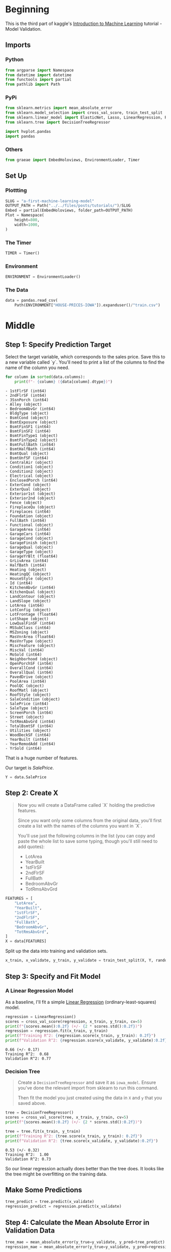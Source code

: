 #+BEGIN_COMMENT
.. title: Model Validation Exercise
.. slug: model-validation-exercise
.. date: 2020-02-17 21:55:00 UTC-08:00
.. tags: tutorial,kaggle,validation
.. category: Tutorial
.. link: 
.. description: Continuing the kaggle tutorial introducing machine learning.
.. type: text
.. status: 
.. updated: 

#+END_COMMENT
#+OPTIONS: ^:{}
#+TOC: headlines 
#+PROPERTY: header-args :session /run/user/1000/jupyter/kernel-cf77f65a-87df-40aa-9100-1af7995cdc88.json
* Beginning
  This is the third part of kaggle's [[https://www.kaggle.com/learn/intro-to-machine-learning][Introduction to Machine Learning]] tutorial - Model Validation.
** Imports
*** Python
#+begin_src python :results none
from argparse import Namespace
from datetime import datetime
from functools import partial
from pathlib import Path
#+end_src
*** PyPi
#+begin_src python :results none
from sklearn.metrics import mean_absolute_error
from sklearn.model_selection import cross_val_score, train_test_split
from sklearn.linear_model import ElasticNet, Lasso, LinearRegression, Ridge
from sklearn.tree import DecisionTreeRegressor

import hvplot.pandas
import pandas
#+end_src
*** Others
#+begin_src python :results none
from graeae import EmbedHoloviews, EnvironmentLoader, Timer
#+end_src
** Set Up
*** Plottting
#+begin_src python :results none
SLUG = "a-first-machine-learning-model"
OUTPUT_PATH = Path("../../files/posts/tutorials/")/SLUG
Embed = partial(EmbedHoloviews, folder_path=OUTPUT_PATH)
Plot = Namespace(
    height=800,
    width=1000,
)
#+end_src
*** The Timer
#+begin_src python :results none
TIMER = Timer()
#+end_src
*** Environment
#+begin_src python :results none
ENVIRONMENT = EnvironmentLoader()
#+end_src
*** The Data
#+begin_src python :results none
data = pandas.read_csv(
    Path(ENVIRONMENT["HOUSE-PRICES-IOWA"]).expanduser()/"train.csv")
#+end_src
* Middle
** Step 1: Specify Prediction Target
Select the target variable, which corresponds to the sales price. Save this to a new variable called `y`. You'll need to print a list of the columns to find the name of the column you need.

#+begin_src python :results output raw :exports both
for column in sorted(data.columns):
    print(f"- {column} ({data[column].dtype})")
#+end_src

#+RESULTS:
#+begin_example
- 1stFlrSF (int64)
- 2ndFlrSF (int64)
- 3SsnPorch (int64)
- Alley (object)
- BedroomAbvGr (int64)
- BldgType (object)
- BsmtCond (object)
- BsmtExposure (object)
- BsmtFinSF1 (int64)
- BsmtFinSF2 (int64)
- BsmtFinType1 (object)
- BsmtFinType2 (object)
- BsmtFullBath (int64)
- BsmtHalfBath (int64)
- BsmtQual (object)
- BsmtUnfSF (int64)
- CentralAir (object)
- Condition1 (object)
- Condition2 (object)
- Electrical (object)
- EnclosedPorch (int64)
- ExterCond (object)
- ExterQual (object)
- Exterior1st (object)
- Exterior2nd (object)
- Fence (object)
- FireplaceQu (object)
- Fireplaces (int64)
- Foundation (object)
- FullBath (int64)
- Functional (object)
- GarageArea (int64)
- GarageCars (int64)
- GarageCond (object)
- GarageFinish (object)
- GarageQual (object)
- GarageType (object)
- GarageYrBlt (float64)
- GrLivArea (int64)
- HalfBath (int64)
- Heating (object)
- HeatingQC (object)
- HouseStyle (object)
- Id (int64)
- KitchenAbvGr (int64)
- KitchenQual (object)
- LandContour (object)
- LandSlope (object)
- LotArea (int64)
- LotConfig (object)
- LotFrontage (float64)
- LotShape (object)
- LowQualFinSF (int64)
- MSSubClass (int64)
- MSZoning (object)
- MasVnrArea (float64)
- MasVnrType (object)
- MiscFeature (object)
- MiscVal (int64)
- MoSold (int64)
- Neighborhood (object)
- OpenPorchSF (int64)
- OverallCond (int64)
- OverallQual (int64)
- PavedDrive (object)
- PoolArea (int64)
- PoolQC (object)
- RoofMatl (object)
- RoofStyle (object)
- SaleCondition (object)
- SalePrice (int64)
- SaleType (object)
- ScreenPorch (int64)
- Street (object)
- TotRmsAbvGrd (int64)
- TotalBsmtSF (int64)
- Utilities (object)
- WoodDeckSF (int64)
- YearBuilt (int64)
- YearRemodAdd (int64)
- YrSold (int64)
#+end_example

That is a huge number of features.

Our target is /SalePrice/.

#+begin_src python :results none
Y = data.SalePrice
#+end_src
** Step 2: Create X
#+begin_quote
 Now you will create a DataFrame called `X` holding the predictive features.
 
 Since you want only some columns from the original data, you'll first create a list with the names of the columns you want in `X`.
 
 You'll use just the following columns in the list (you can copy and paste the whole list to save some typing, though you'll still need to add quotes):
     * LotArea
     * YearBuilt
     * 1stFlrSF
     * 2ndFlrSF
     * FullBath
     * BedroomAbvGr
     * TotRmsAbvGrd
#+end_quote

#+begin_src python :results none
FEATURES = [
    "LotArea",
    "YearBuilt",
    "1stFlrSF",
    "2ndFlrSF",
    "FullBath",
    "BedroomAbvGr",
    "TotRmsAbvGrd",
]
X = data[FEATURES]
#+end_src

Split up the data into training and validation sets.

#+begin_src python :results none
x_train, x_validate, y_train, y_validate = train_test_split(X, Y, random_state=1)
#+end_src
** Step 3: Specify and Fit Model
*** A Linear Regression Model
    As a baseline, I'll fit a simple [[https://scikit-learn.org/stable/modules/generated/sklearn.linear_model.LinearRegression.html][Linear Regression]] (ordinary-least-squares) model.
#+begin_src python :results output :exports both
regression = LinearRegression()
scores = cross_val_score(regression, x_train, y_train, cv=5)
print(f"{scores.mean():0.2f} (+/- {2 * scores.std():0.2f})")
regression = regression.fit(x_train, y_train)
print(f"Training R^2: {regression.score(x_train, y_train): 0.2f}")
print(f"Validation R^2: {regression.score(x_validate, y_validate):0.2f}")
#+end_src

#+RESULTS:
: 0.66 (+/- 0.17)
: Training R^2:  0.68
: Validation R^2: 0.77

*** Decision Tree

#+begin_quote
Create a =DecisionTreeRegressor= and save it as =iowa_model=. Ensure you've done the relevant import from sklearn to run this command.

Then fit the model you just created using the data in =X= and =y= that you saved above.
#+end_quote
#+begin_src python :results output :exports both
tree = DecisionTreeRegressor()
scores = cross_val_score(tree, x_train, y_train, cv=5)
print(f"{scores.mean():0.2f} (+/- {2 * scores.std():0.2f})")

tree = tree.fit(x_train, y_train)
print(f"Training R^2: {tree.score(x_train, y_train): 0.2f}")
print(f"Validation R^2: {tree.score(x_validate, y_validate):0.2f}")
#+end_src

#+RESULTS:
: 0.53 (+/- 0.32)
: Training R^2:  1.00
: Validation R^2: 0.73

So our linear regression actually does better than the tree does. It looks like the tree might be overfitting on the training data.
** Make Some Predictions
#+begin_src python :results none
tree_predict = tree.predict(x_validate)
regression_predict = regression.predict(x_validate)
#+end_src
** Step 4: Calculate the Mean Absolute Error in Validation Data
#+begin_src python :results output :exports both
tree_mae = mean_absolute_error(y_true=y_validate, y_pred=tree_predict)
regression_mae = mean_absolute_error(y_true=y_validate, y_pred=regression_predict)

print(f"Tree MAE: {tree_mae: 0.2f}")
print(f"Regression MAE: {regression_mae: 0.2f}")
#+end_src

#+RESULTS:
: Tree MAE:  29853.86
: Regression MAE:  27228.88

The tree's error is a little higher than the regression line's.

* End
Next up is underfitting and overfitting.
